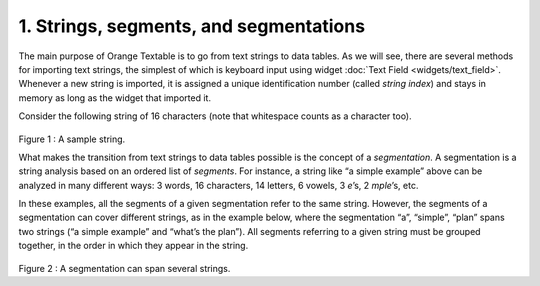 **1. Strings, segments, and segmentations**
===========================================

The main purpose of Orange Textable is to go from text strings to data
tables. As we will see, there are several methods for importing text
strings, the simplest of which is keyboard input using widget 
:doc:`Text Field <widgets/text_field>`.
Whenever a new string is imported, it is assigned a unique
identification number (called *string index*) and stays in memory as
long as the widget that imported it.

Consider the following string of 16 characters (note that whitespace
counts as a character too).

.. figure:: figures/strings_segments_segmentations1.png
   :align: center
   :alt: Sample of string segmentation
Figure 1 : A sample string.

What makes the transition from text strings to data tables possible is
the concept of a *segmentation*. A segmentation is a string analysis
based on an ordered list of *segments*. For instance, a string like “a
simple example” above can be analyzed in many different ways: 3 words,
16 characters, 14 letters, 6 vowels, 3 *e*\ ’s, 2 *mple*\ ’s, etc.

In these examples, all the segments of a given segmentation refer to the
same string. However, the segments of a segmentation can cover different
strings, as in the example below, where the segmentation “a”, “simple”,
“plan” spans two strings (“a simple example” and “what’s the plan”). All
segments referring to a given string must be grouped together, in the
order in which they appear in the string.

.. figure:: figures/strings_segments_segmentations2.png
   :align: center
   :alt: Segmentation spanning several strings

Figure 2 : A segmentation can span several strings.